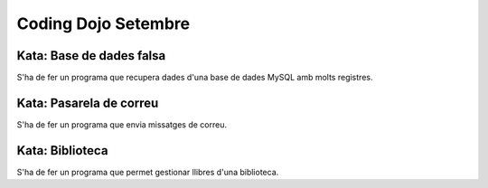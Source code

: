 ####################
Coding Dojo Setembre
####################

Kata: Base de dades falsa
=========================

S'ha de fer un programa que recupera dades d'una base de dades MySQL amb molts registres. 

Kata: Pasarela de correu
========================

S'ha de fer un programa que envia missatges de correu.

Kata: Biblioteca
================

S'ha de fer un programa que permet gestionar llibres d'una biblioteca.
